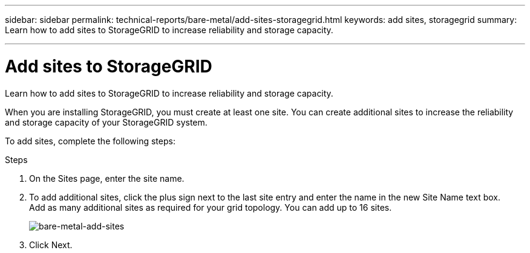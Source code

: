 ---
sidebar: sidebar
permalink: technical-reports/bare-metal/add-sites-storagegrid.html
keywords: add sites, storagegrid
summary: Learn how to add sites to StorageGRID to increase reliability and storage capacity.

---

= Add sites to StorageGRID
:hardbreaks:
:nofooter:
:icons: font
:linkattrs:
:imagesdir: ../media/

[.lead]
Learn how to add sites to StorageGRID to increase reliability and storage capacity.

When you are installing StorageGRID, you must create at least one site. You can create additional sites to increase the reliability and storage capacity of your StorageGRID system.

To add sites, complete the following steps:

.Steps
. On the Sites page, enter the site name.
. To add additional sites, click the plus sign next to the last site entry and enter the name in the new Site Name text box.
Add as many additional sites as required for your grid topology. You can add up to 16 sites.
+
image:bare-metal-add-sites.png[bare-metal-add-sites]
+
. Click Next.